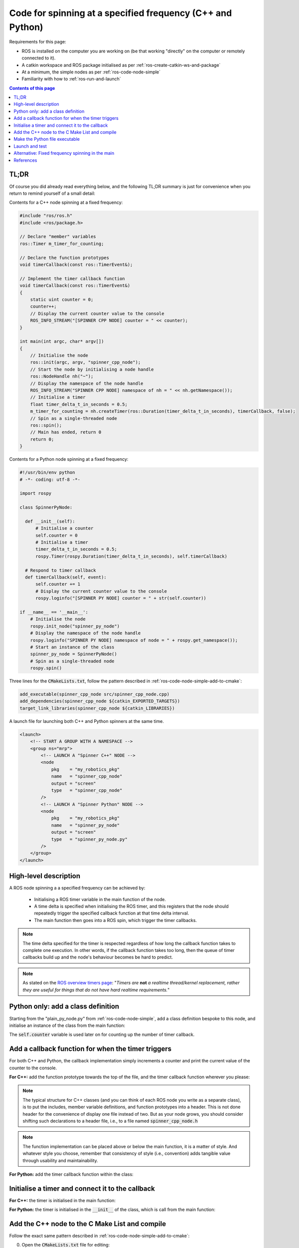.. _ros-code-spin-at-frequency:

Code for spinning at a specified frequency (C++ and Python)
=============================================================

Requirements for this page:

* ROS is installed on the computer you are working on (be that working "directly" on the computer or remotely connected to it).
* A catkin workspace and ROS package initialised as per :ref:`ros-create-catkin-ws-and-package`
* At a minimum, the simple nodes as per :ref:`ros-code-node-simple`
* Familiarity with how to :ref:`ros-run-and-launch`

.. contents:: Contents of this page
   :local:
   :backlinks: none
   :depth: 2


TL;DR
*****

Of course you did already read everything below, and the following TL;DR summary is just for convenience when you return to remind yourself of a small detail:

Contents for a C++ node spinning at a fixed frequency:

.. code-block:: cpp

  #include "ros/ros.h"
  #include <ros/package.h>

  // Declare "member" variables
  ros::Timer m_timer_for_counting;

  // Declare the function prototypes
  void timerCallback(const ros::TimerEvent&);

  // Implement the timer callback function
  void timerCallback(const ros::TimerEvent&)
  {
      static uint counter = 0;
      counter++;
      // Display the current counter value to the console
      ROS_INFO_STREAM("[SPINNER CPP NODE] counter = " << counter);
  }

  int main(int argc, char* argv[])
  {
      // Initialise the node
      ros::init(argc, argv, "spinner_cpp_node");
      // Start the node by initialising a node handle
      ros::NodeHandle nh("~");
      // Display the namespace of the node handle
      ROS_INFO_STREAM("SPINNER CPP NODE] namespace of nh = " << nh.getNamespace());
      // Initialise a timer
      float timer_delta_t_in_seconds = 0.5;
      m_timer_for_counting = nh.createTimer(ros::Duration(timer_delta_t_in_seconds), timerCallback, false);
      // Spin as a single-threaded node
      ros::spin();
      // Main has ended, return 0
      return 0;
  }


Contents for a Python node spinning at a fixed frequency:

.. code-block:: python

  #!/usr/bin/env python
  # -*- coding: utf-8 -*-

  import rospy

  class SpinnerPyNode:

    def __init__(self):
        # Initialise a counter
        self.counter = 0
        # Initialise a timer
        timer_delta_t_in_seconds = 0.5;
        rospy.Timer(rospy.Duration(timer_delta_t_in_seconds), self.timerCallback)

    # Respond to timer callback
    def timerCallback(self, event):
        self.counter += 1
        # Display the current counter value to the console
        rospy.loginfo("[SPINNER PY NODE] counter = " + str(self.counter))

  if __name__ == '__main__':
      # Initialise the node
      rospy.init_node("spinner_py_node")
      # Display the namespace of the node handle
      rospy.loginfo("SPINNER PY NODE] namespace of node = " + rospy.get_namespace());
      # Start an instance of the class
      spinner_py_node = SpinnerPyNode()
      # Spin as a single-threaded node
      rospy.spin()


Three lines for the :code:`CMakeLists.txt`, follow the pattern described in :ref:`ros-code-node-simple-add-to-cmake`:

.. code-block:: bash

  add_executable(spinner_cpp_node src/spinner_cpp_node.cpp)
  add_dependencies(spinner_cpp_node ${catkin_EXPORTED_TARGETS})
  target_link_libraries(spinner_cpp_node ${catkin_LIBRARIES})

A launch file for launching both C++ and Python spinners at the same time.

.. code-block:: html

  <launch>
      <!-- START A GROUP WITH A NAMESPACE -->
      <group ns="mrp">
          <!-- LAUNCH A "Spinner C++" NODE -->
          <node
              pkg    = "my_robotics_pkg"
              name   = "spinner_cpp_node"
              output = "screen"
              type   = "spinner_cpp_node"
          />
          <!-- LAUNCH A "Spinner Python" NODE -->
          <node
              pkg    = "my_robotics_pkg"
              name   = "spinner_py_node"
              output = "screen"
              type   = "spinner_py_node.py"
          />
      </group>
  </launch>


High-level description
**********************

A ROS node spinning a a specified frequency can be achieved by:

  * Initialising a ROS timer variable in the main function of the node.
  * A time delta is specified when initialising the ROS timer, and this registers that the node should repeatedly trigger the specified callback function at that time delta interval.
  * The main function then goes into a ROS spin, which trigger the timer callbacks.

.. note::

  The time delta specified for the timer is respected regardless of how long the callback function takes to complete one execution. In other words, if the callback function takes too long, then the queue of timer callbacks build up and the node's behaviour becomes be hard to predict.

.. note::

  As stated on the `ROS overview timers page <https://wiki.ros.org/roscpp/Overview/Timers>`_: "*Timers are* **not** *a realtime thread/kernel replacement, rather they are useful for things that do not have hard realtime requirements.*"


Python only: add a class definition
***********************************

Starting from the "plain_py_node.py" from :ref:`ros-code-node-simple`, add a class definition bespoke to this node, and initialise an instance of the class from the main function:

.. code-block:: python
  :emphasize-lines: 6-10,15-16

  #!/usr/bin/env python
  # -*- coding: utf-8 -*-

  import rospy

  class SpinnerPyNode:

    def __init__(self):
        # Initialise a counter
        self.counter = 0

  if __name__ == '__main__':
      # Initialise the node
      rospy.init_node("spinner_py_node")
      # Start an instance of the class
      spinner_py_node = SpinnerPyNode()
      # Spin as a single-threaded node
      rospy.spin()

The :code:`self.counter` variable is used later on for counting up the number of timer callback.


Add a callback function for when the timer triggers
***************************************************

For both C++ and Python, the callback implementation simply increments a counter and print the current value of the counter to the console.

**For C++:** add the function prototype towards the top of the file, and the timer callback function wherever you please:

.. code-block:: cpp
  :emphasize-lines: 4-5,7-14 

  #include "ros/ros.h"
  #include <ros/package.h>

  // Declare the function prototypes
  void timerCallback(const ros::TimerEvent&);

  // Implement the timer callback function
  void timerCallback(const ros::TimerEvent&)
  {
      static uint counter = 0;
      counter++;
      // Display the current counter value to the console
      ROS_INFO_STREAM("[SPINNER CPP NODE] counter = " << counter);
  }

  int main(int argc, char* argv[])
  {
      // Initialise the node
      ros::init(argc, argv, "spinner_cpp_node");
      // Start the node by initialising a node handle
      ros::NodeHandle nh("~");
      // Display the namespace of the node handle
      ROS_INFO_STREAM("SPINNER CPP NODE] namespace of nh = " << nh.getNamespace());
      // Spin as a single-threaded node
      ros::spin();
      // Main has ended, return 0
      return 0;
  }

.. note::

  The typical structure for C++ classes (and you can think of each ROS node you write as a separate class), is to put the includes, member variable definitions, and function prototypes into a header. This is not done header for the convenience of display one file instead of two. But as your node grows, you should consider shifting such declarations to a header file, i.e., to a file named :code:`spinner_cpp_node.h`

.. note::

  The function implementation can be placed above or below the main function, it is a matter of style. And whatever style you choose, remember that consistency of style (i.e., convention) adds tangible value through usability and maintainability.


**For Python:** add the timer callback function within the class:

.. code-block:: python
  :emphasize-lines: 12-16

  #!/usr/bin/env python
  # -*- coding: utf-8 -*-

  import rospy

  class SpinnerPyNode:

    def __init__(self):
        # Initialise a counter
        self.counter = 0

    # Respond to timer callback
    def timerCallback(self, event):
        self.counter += 1
        # Display the current counter value to the console
        rospy.loginfo("[SPINNER PY NODE] counter = " + str(self.counter))

  if __name__ == '__main__':
      # Initialise the node
      rospy.init_node("spinner_py_node")
      # Start an instance of the class
      spinner_py_node = SpinnerPyNode()
      # Spin as a single-threaded node
      rospy.spin()



Initialise a timer and connect it to the callback
*************************************************

**For C++:** the timer is initialised in the main function:

.. code-block:: cpp
  :emphasize-lines: 27-30

  #include "ros/ros.h"
  #include <ros/package.h>

  // Declare "member" variables
  ros::Timer m_timer_for_counting;

  // Declare the function prototypes
  void timerCallback(const ros::TimerEvent&);

  // Implement the timer callback function
  void timerCallback(const ros::TimerEvent&)
  {
      static uint counter = 0;
      counter++;
      // Display the current counter value to the console
      ROS_INFO_STREAM("[SPINNER CPP NODE] counter = " << counter);
  }

  int main(int argc, char* argv[])
  {
      // Initialise the node
      ros::init(argc, argv, "spinner_cpp_node");
      // Start the node by initialising a node handle
      ros::NodeHandle nh("~");
      // Display the namespace of the node handle
      ROS_INFO_STREAM("SPINNER CPP NODE] namespace of nh = " << nh.getNamespace());
      // Initialise a timer
      float timer_delta_t_in_seconds = 0.5;
      bool timer_is_one_shot = false;
      m_timer_for_counting = nh.createTimer(ros::Duration(timer_delta_t_in_seconds), timerCallback, timer_is_one_shot);
      // Spin as a single-threaded node
      ros::spin();
      // Main has ended, return 0
      return 0;
  }


**For Python:** the timer is initialised in the :code:`__init__` of the class, which is call from the main function:

.. code-block:: python
  :emphasize-lines: 11-13

  #!/usr/bin/env python
  # -*- coding: utf-8 -*-

  import rospy

  class SpinnerPyNode:

    def __init__(self):
        # Initialise a counter
        self.counter = 0
        # Initialise a timer
        timer_delta_t_in_seconds = 0.5;
        rospy.Timer(rospy.Duration(timer_delta_t_in_seconds), self.timerCallback, oneshot=False)

    # Respond to timer callback
    def timerCallback(self, event):
        self.counter += 1
        # Display the current counter value to the console
        rospy.loginfo("[SPINNER PY NODE] counter = " + str(self.counter))

  if __name__ == '__main__':
      # Initialise the node
      rospy.init_node("spinner_py_node")
      # Start an instance of the class
      spinner_py_node = SpinnerPyNode()
      # Spin as a single-threaded node
      rospy.spin()



Add the C++ node to the C Make List and compile
***********************************************

Follow the exact same pattern described in :ref:`ros-code-node-simple-add-to-cmake`:

0. Open the :code:`CMakeLists.txt` file for editing:

  .. code-block:: bash

    cd ~/my-robotics-system/catkin_ws/src/my_robotics_pkg/
    nano CMakeLists.txt

1. Add the :code:`add_executable` directive:

   .. code-block:: bash

     add_executable(spinner_cpp_node src/spinner_cpp_node.cpp)

2. Add the :code:`add_dependencies` directive:

   .. code-block:: bash

     add_dependencies(spinner_cpp_node ${catkin_EXPORTED_TARGETS})

3. Add the :code:`target_link_libraries` directive:

   .. code-block:: bash

     target_link_libraries(spinner_cpp_node ${catkin_LIBRARIES})

4. Compile

   .. code-block:: bash

     cd ~/my-robotics-system/catkin_ws/
     catkin_make


Make the Python file executable
*******************************

Add (:code:`+`) executable (:code:`x`) permissions to the spinner Python file: 

.. code-block:: bash

  chmod +x ~/my-robotics-system/catkin_ws/src/my_robotics_pkg/src/spinner_py_node.py


Launch and test
***************

Make a launch file for launching both nodes at the same time and test, following the pattern described in :ref:`ros-run-and-launch`.

The messages displayed in the console may look something like the following:

.. code-block:: console

  process[mrp/spinner_cpp_node-1]: started with pid [20000]
  process[mrp/spinner_py_node-2]: started with pid [20001]
  [ INFO] [1650283861.482913600]: SPINNER CPP NODE] namespace of nh = /mrp/spinner_cpp_node
  [ INFO] [1650283861.989005528]: [SPINNER CPP NODE] counter = 1
  [ INFO] [1650283862.487859902]: [SPINNER CPP NODE] counter = 2
  [INFO] [1650283862.694406]: [SPINNER PY NODE] counter = 1
  [ INFO] [1650283862.987786484]: [SPINNER CPP NODE] counter = 3
  [INFO] [1650283863.193749]: [SPINNER PY NODE] counter = 2
  [ INFO] [1650283863.487807749]: [SPINNER CPP NODE] counter = 4


Alternative: Fixed frequency spinning in the main
*************************************************

It is possible to spin at a fixed frequency directly within the main function of the node by using ROS loop rate type variable:

  * **Pro:** this remove the code for a timer, hence if the node performs a small task, spinning in the main can lead to a succinct, clean, and easily maintained code.
  * **Con:** this put all the functionality of the node into the main, hence if the node perform larger or multiple tasks, spinning in the main can lead to intertwined functionality that is hard to read and hard to maintain.


**For C++:** spinning in the main uses a :code:`ros::Rate` type variable, described as a "*convenience class which makes a best effort at maintaining a particular rate for a loop*", as follows:

.. code-block:: cpp
  :emphasize-lines: 13-28

  #include "ros/ros.h"
  #include <ros/package.h>

  int main(int argc, char* argv[])
  {
      // Initialise the node
      ros::init(argc, argv, "spinner_cpp_node");
      // Start the node by initialising a node handle
      ros::NodeHandle nh("~");
      // Display the namespace of the node handle
      ROS_INFO_STREAM("SPINNER CPP NODE] namespace of nh = " << nh.getNamespace());

      // Initialise the ROS rate variable
      float loop_frequency_in_hz = 2.0;
      ros::Rate loop_rate(loop_frequency_in_hz);
      // Intialise a counter
      uint counter = 0;
      // Enter a while loop that spins while ROS is ok
      while (ros::ok)
      {
          counter++;
          // Display the current counter value to the console
          ROS_INFO_STREAM("[SPINNER CPP NODE] counter = " << counter);
          // Spin once to service anything that need servicing
          ros::spinOnce();
          // Sleep at the loop rate
          loop_rate.sleep();
      }

      // Main has ended, return 0
      return 0;
  }


**For Python:** spinning in the main uses a :code:`rospy::Rate` type variable, described as a "*convenience class which makes a best effort at maintaining a particular rate for a loop*", as follows:

.. code-block:: python
  :emphasize-lines: 10-20

  #!/usr/bin/env python
  # -*- coding: utf-8 -*-

  import rospy

  if __name__ == '__main__':
      # Initialise the node
      rospy.init_node("spinner_py_node")

      # Initialise the ROS rate variable
      loop_frequency_in_hz = 2.0;
      loop_rate = rospy.Rate(loop_frequency_in_hz);
      # Intialise a counter
      counter = 0;
      # Enter a while loop that spins while ROS is ok
      while not rospy.is_shutdown():
        counter += 1
        # Display the current counter value to the console
        rospy.loginfo("[SPINNER PY NODE] counter = " + str(counter))
        loop_rate.sleep()

.. note::

  Even though :code:`rospy` does not have a "spin once" equivalent, this Python sample would still service anything that needs servicing, e.g., timer and subscriber callbacks.



References
**********

The steps detailed on this page are mostly taken from:

  * `ROS overview: roscpp logging <https://wiki.ros.org/roscpp/Overview/Logging>`_
  * `ROS overview: rospy logging <https://wiki.ros.org/rospy/Overview/Logging>`_
  * `ROS overview: roscpp timer <https://wiki.ros.org/roscpp/Overview/Timers>`_
  * `ROS overview: rospy timer <https://wiki.ros.org/rospy/Overview/Time#Timer>`_
  * `ROS overview: roscpp sleeping and rates <https://wiki.ros.org/roscpp/Overview/Time#Sleeping_and_Rates>`_
  * `ROS overview: rospy sleeping and rates <https://wiki.ros.org/rospy/Overview/Time#Sleeping_and_Rates>`_



|

----

.. image:: https://i.creativecommons.org/l/by/4.0/88x31.png
  :alt: Creative Commons License
  :align: left
  :target: http://creativecommons.org/licenses/by/4.0/

| Paul N. Beuchat, 2023
| This page is licensed under a `Creative Commons Attribution 4.0 International License <http://creativecommons.org/licenses/by/4.0/>`_.

----

|

